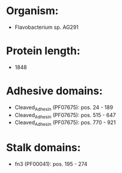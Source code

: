 * Organism:
- Flavobacterium sp. AG291
* Protein length:
- 1848
* Adhesive domains:
- Cleaved_Adhesin (PF07675): pos. 24 - 189
- Cleaved_Adhesin (PF07675): pos. 515 - 647
- Cleaved_Adhesin (PF07675): pos. 770 - 921
* Stalk domains:
- fn3 (PF00041): pos. 195 - 274

